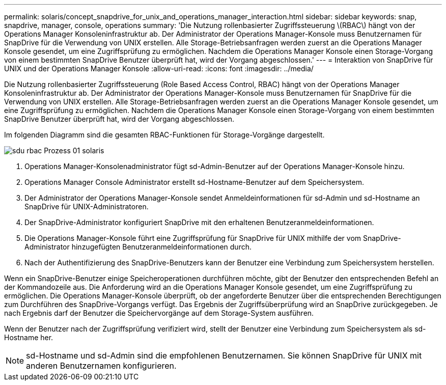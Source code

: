 ---
permalink: solaris/concept_snapdrive_for_unix_and_operations_manager_interaction.html 
sidebar: sidebar 
keywords: snap, snapdrive, manager, console, operations 
summary: 'Die Nutzung rollenbasierter Zugriffssteuerung \(RBAC\) hängt von der Operations Manager Konsoleninfrastruktur ab. Der Administrator der Operations Manager-Konsole muss Benutzernamen für SnapDrive für die Verwendung von UNIX erstellen. Alle Storage-Betriebsanfragen werden zuerst an die Operations Manager Konsole gesendet, um eine Zugriffsprüfung zu ermöglichen. Nachdem die Operations Manager Konsole einen Storage-Vorgang von einem bestimmten SnapDrive Benutzer überprüft hat, wird der Vorgang abgeschlossen.' 
---
= Interaktion von SnapDrive für UNIX und der Operations Manager Konsole
:allow-uri-read: 
:icons: font
:imagesdir: ../media/


[role="lead"]
Die Nutzung rollenbasierter Zugriffssteuerung (Role Based Access Control, RBAC) hängt von der Operations Manager Konsoleninfrastruktur ab. Der Administrator der Operations Manager-Konsole muss Benutzernamen für SnapDrive für die Verwendung von UNIX erstellen. Alle Storage-Betriebsanfragen werden zuerst an die Operations Manager Konsole gesendet, um eine Zugriffsprüfung zu ermöglichen. Nachdem die Operations Manager Konsole einen Storage-Vorgang von einem bestimmten SnapDrive Benutzer überprüft hat, wird der Vorgang abgeschlossen.

Im folgenden Diagramm sind die gesamten RBAC-Funktionen für Storage-Vorgänge dargestellt.

image::../media/sdu_rbac_process_01_solaris.gif[sdu rbac Prozess 01 solaris]

. Operations Manager-Konsolenadministrator fügt sd-Admin-Benutzer auf der Operations Manager-Konsole hinzu.
. Operations Manager Console Administrator erstellt sd-Hostname-Benutzer auf dem Speichersystem.
. Der Administrator der Operations Manager-Konsole sendet Anmeldeinformationen für sd-Admin und sd-Hostname an SnapDrive für UNIX-Administratoren.
. Der SnapDrive-Administrator konfiguriert SnapDrive mit den erhaltenen Benutzeranmeldeinformationen.
. Die Operations Manager-Konsole führt eine Zugriffsprüfung für SnapDrive für UNIX mithilfe der vom SnapDrive-Administrator hinzugefügten Benutzeranmeldeinformationen durch.
. Nach der Authentifizierung des SnapDrive-Benutzers kann der Benutzer eine Verbindung zum Speichersystem herstellen.


Wenn ein SnapDrive-Benutzer einige Speicheroperationen durchführen möchte, gibt der Benutzer den entsprechenden Befehl an der Kommandozeile aus. Die Anforderung wird an die Operations Manager Konsole gesendet, um eine Zugriffsprüfung zu ermöglichen. Die Operations Manager-Konsole überprüft, ob der angeforderte Benutzer über die entsprechenden Berechtigungen zum Durchführen des SnapDrive-Vorgangs verfügt. Das Ergebnis der Zugriffsüberprüfung wird an SnapDrive zurückgegeben. Je nach Ergebnis darf der Benutzer die Speichervorgänge auf dem Storage-System ausführen.

Wenn der Benutzer nach der Zugriffsprüfung verifiziert wird, stellt der Benutzer eine Verbindung zum Speichersystem als sd-Hostname her.


NOTE: sd-Hostname und sd-Admin sind die empfohlenen Benutzernamen. Sie können SnapDrive für UNIX mit anderen Benutzernamen konfigurieren.
